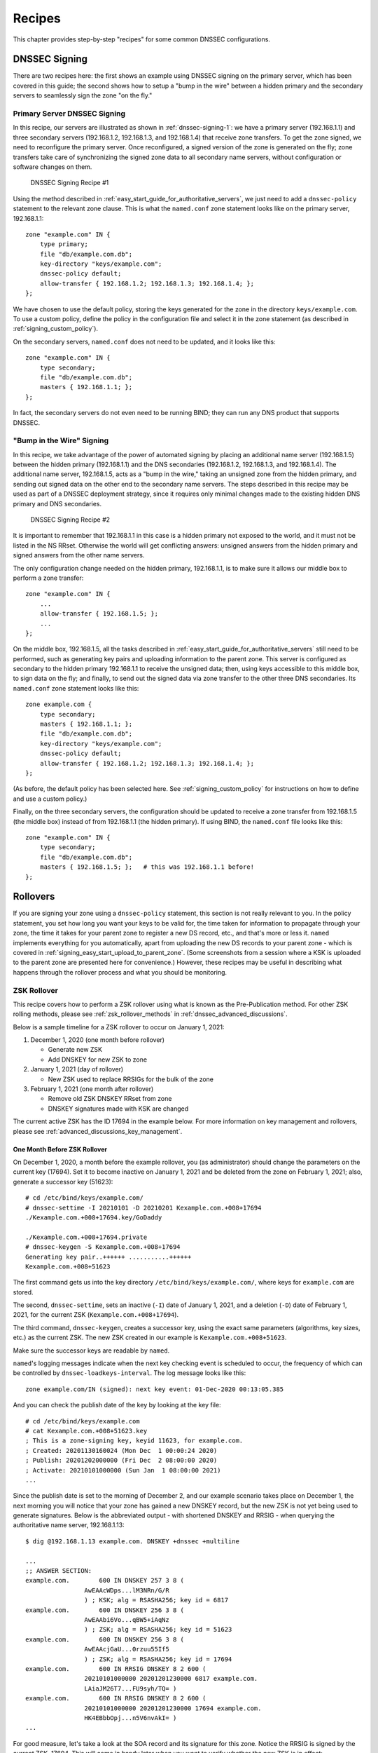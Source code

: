 .. _dnssec_recipes:

Recipes
=======

This chapter provides step-by-step "recipes" for some common
DNSSEC configurations.

.. _recipes_inline_signing:

DNSSEC Signing
--------------

There are two recipes here: the first shows an example using DNSSEC
signing on the primary server, which has been covered in this
guide; the second shows how to setup a "bump in the
wire" between a hidden primary and the secondary servers to seamlessly
sign the zone "on the fly."

.. _recipes_inline_signing_primary:

Primary Server DNSSEC Signing
~~~~~~~~~~~~~~~~~~~~~~~~~~~~~

In this recipe, our servers are illustrated as shown in
:ref:`dnssec-signing-1`: we have a primary server
(192.168.1.1) and three secondary servers (192.168.1.2, 192.168.1.3, and
192.168.1.4) that receive zone transfers. To get the zone
signed, we need to reconfigure the primary server. Once reconfigured, a
signed version of the zone is generated on the fly;
zone transfers take care of synchronizing the signed zone data
to all secondary name servers, without configuration or software changes
on them.

.. _dnssec-signing-1:

.. figure:: img/dnssec-inline-signing-1.png
   :alt: DNSSEC Signing Recipe #1
   :width: 80.0%

   DNSSEC Signing Recipe #1

Using the method described in
:ref:`easy_start_guide_for_authoritative_servers`, we just need to
add a ``dnssec-policy`` statement to the relevant zone clause. This is
what the ``named.conf`` zone statement looks like on the primary server, 192.168.1.1:

::

   zone "example.com" IN {
       type primary;
       file "db/example.com.db";
       key-directory "keys/example.com";
       dnssec-policy default;
       allow-transfer { 192.168.1.2; 192.168.1.3; 192.168.1.4; };
   };

We have chosen to use the default policy, storing the keys generated for
the zone in the directory ``keys/example.com``. To use a
custom policy, define the policy in the configuration
file and select it in the zone statement (as described in
:ref:`signing_custom_policy`).

On the secondary servers, ``named.conf`` does not need to be updated,
and it looks like this:

::

   zone "example.com" IN {
       type secondary;
       file "db/example.com.db";
       masters { 192.168.1.1; };
   };

In fact, the secondary servers do not even need to be running BIND; they
can run any DNS product that supports DNSSEC.

.. _recipes_inline_signing_bump_in_the_wire:

"Bump in the Wire" Signing
~~~~~~~~~~~~~~~~~~~~~~~~~~

In this recipe, we take advantage of the power of automated signing
by placing an additional name server (192.168.1.5) between the hidden
primary (192.168.1.1) and the DNS secondaries (192.168.1.2, 192.168.1.3,
and 192.168.1.4). The additional name server, 192.168.1.5, acts as a "bump
in the wire," taking an unsigned zone from the hidden primary,
and sending out signed data on the other end to the secondary name
servers. The steps described in this recipe may be used as part of a
DNSSEC deployment strategy, since it requires only minimal changes made to
the existing hidden DNS primary and DNS secondaries.

.. _dnssec-signing-2:

.. figure:: img/dnssec-inline-signing-2.png
   :alt: DNSSEC Signing Recipe #2
   :width: 100.0%

   DNSSEC Signing Recipe #2

It is important to remember that 192.168.1.1 in this case is a hidden
primary not exposed to the world, and it must not be listed in the NS RRset.
Otherwise the world will get conflicting answers: unsigned answers from
the hidden primary and signed answers from the other name servers.

The only configuration change needed on the hidden primary, 192.168.1.1,
is to make sure it allows our middle box to perform a zone transfer:

::

   zone "example.com" IN {
       ...
       allow-transfer { 192.168.1.5; };
       ...
   };

On the middle box, 192.168.1.5, all the tasks described in
:ref:`easy_start_guide_for_authoritative_servers` still need to be
performed, such as generating key pairs and uploading information to
the parent zone. This server is configured as secondary to the hidden
primary 192.168.1.1 to receive the unsigned data; then, using keys
accessible to this middle box, to sign data on the fly; and finally, to send out the
signed data via zone transfer to the other three DNS secondaries. Its
``named.conf`` zone statement looks like this:

::

   zone example.com {
       type secondary;
       masters { 192.168.1.1; };
       file "db/example.com.db";
       key-directory "keys/example.com";
       dnssec-policy default;
       allow-transfer { 192.168.1.2; 192.168.1.3; 192.168.1.4; };
   };

(As before, the default policy has been selected here. See
:ref:`signing_custom_policy` for instructions on how to define
and use a custom policy.)

Finally, on the three secondary servers, the configuration should be updated
to receive a zone transfer from 192.168.1.5 (the middle box) instead of
from 192.168.1.1 (the hidden primary). If using BIND, the ``named.conf`` file looks
like this:

::

   zone "example.com" IN {
       type secondary;
       file "db/example.com.db";
       masters { 192.168.1.5; };   # this was 192.168.1.1 before!
   };

.. _recipes_rollovers:

Rollovers
---------

If you are signing your zone using a ``dnssec-policy`` statement, this
section is not really relevant to you. In the policy statement, you set how long
you want your keys to be valid for, the time
taken for information to propagate through your zone, the time it takes
for your parent zone to register a new DS record, etc., and that's more
or less it. ``named`` implements everything for you automatically, apart from
uploading the new DS records to your parent zone - which is covered in
:ref:`signing_easy_start_upload_to_parent_zone`. (Some
screenshots from a session where a KSK is uploaded to the parent zone
are presented here for convenience.) However, these recipes may be useful
in describing what happens
through the rollover process and what you should be monitoring.

.. _recipes_zsk_rollover:

ZSK Rollover
~~~~~~~~~~~~

This recipe covers how to perform a ZSK rollover using what is known as
the Pre-Publication method. For other ZSK rolling methods, please see
:ref:`zsk_rollover_methods` in :ref:`dnssec_advanced_discussions`.

Below is a sample timeline for a ZSK rollover to occur on January 1, 2021:

1. December 1, 2020 (one month before rollover)

   -  Generate new ZSK

   -  Add DNSKEY for new ZSK to zone

2. January 1, 2021 (day of rollover)

   -  New ZSK used to replace RRSIGs for the bulk of the zone

3. February 1, 2021 (one month after rollover)

   -  Remove old ZSK DNSKEY RRset from zone

   -  DNSKEY signatures made with KSK are changed

The current active ZSK has the ID 17694 in the example below. For more
information on key management and rollovers, please see
:ref:`advanced_discussions_key_management`.

One Month Before ZSK Rollover
^^^^^^^^^^^^^^^^^^^^^^^^^^^^^

On December 1, 2020, a month before the example rollover, you (as administrator)
should change the parameters on the current key (17694). Set it to become inactive on
January 1, 2021 and be deleted from the zone on February 1, 2021; also,
generate a successor key (51623):

::

   # cd /etc/bind/keys/example.com/
   # dnssec-settime -I 20210101 -D 20210201 Kexample.com.+008+17694
   ./Kexample.com.+008+17694.key/GoDaddy

   ./Kexample.com.+008+17694.private
   # dnssec-keygen -S Kexample.com.+008+17694
   Generating key pair..++++++ ...........++++++ 
   Kexample.com.+008+51623

The first command gets us into the key directory
``/etc/bind/keys/example.com/``, where keys for ``example.com`` are
stored.

The second, ``dnssec-settime``, sets an inactive (``-I``) date of January 1,
2021, and a deletion (``-D``) date of February 1, 2021, for the current ZSK
(``Kexample.com.+008+17694``).

The third command, ``dnssec-keygen``, creates a successor key, using
the exact same parameters (algorithms, key sizes, etc.) as the current
ZSK. The new ZSK created in our example is ``Kexample.com.+008+51623``.

Make sure the successor keys are readable by ``named``.

``named``'s logging messages indicate when the next
key checking event is scheduled to occur, the frequency of which can be
controlled by ``dnssec-loadkeys-interval``. The log message looks like
this:

::

   zone example.com/IN (signed): next key event: 01-Dec-2020 00:13:05.385

And you can check the publish date of the key by looking at the key
file:

::

   # cd /etc/bind/keys/example.com
   # cat Kexample.com.+008+51623.key 
   ; This is a zone-signing key, keyid 11623, for example.com.
   ; Created: 20201130160024 (Mon Dec  1 00:00:24 2020)
   ; Publish: 20201202000000 (Fri Dec  2 08:00:00 2020)
   ; Activate: 20210101000000 (Sun Jan  1 08:00:00 2021)
   ...

Since the publish date is set to the morning of December 2, and our example
scenario takes place on December 1, the next
morning you will notice that your zone has gained a new DNSKEY record,
but the new ZSK is not yet being used to generate signatures. Below is
the abbreviated output - with shortened DNSKEY and RRSIG - when querying the
authoritative name server, 192.168.1.13:

::

   $ dig @192.168.1.13 example.com. DNSKEY +dnssec +multiline

   ...
   ;; ANSWER SECTION:
   example.com.        600 IN DNSKEY 257 3 8 (
                   AwEAAcWDps...lM3NRn/G/R
                   ) ; KSK; alg = RSASHA256; key id = 6817
   example.com.        600 IN DNSKEY 256 3 8 (
                   AwEAAbi6Vo...qBW5+iAqNz
                   ) ; ZSK; alg = RSASHA256; key id = 51623
   example.com.        600 IN DNSKEY 256 3 8 (
                   AwEAAcjGaU...0rzuu55If5
                   ) ; ZSK; alg = RSASHA256; key id = 17694
   example.com.        600 IN RRSIG DNSKEY 8 2 600 (
                   20210101000000 20201201230000 6817 example.com.
                   LAiaJM26T7...FU9syh/TQ= )
   example.com.        600 IN RRSIG DNSKEY 8 2 600 (
                   20210101000000 20201201230000 17694 example.com.
                   HK4EBbbOpj...n5V6nvAkI= )
   ...

For good measure, let's take a look at the SOA record and its
signature for this zone. Notice the RRSIG is signed by the current ZSK,
17694. This will come in handy later when you want to verify whether
the new ZSK is in effect:

::

   $ dig @192.168.1.13 example.com. SOA +dnssec +multiline

   ...
   ;; ANSWER SECTION:
   example.com.        600 IN SOA ns1.example.com. admin.example.com. (
                   2020120102 ; serial
                   1800       ; refresh (30 minutes)
                   900        ; retry (15 minutes)
                   2419200    ; expire (4 weeks)
                   300        ; minimum (5 minutes)
                   )
   example.com.        600 IN RRSIG SOA 8 2 600 (
                   20201230160109 20201130150109 17694 example.com.
                   YUTC8rFULaWbW+nAHzbfGwNqzARHevpryzRIJMvZBYPo
                   NAeejNk9saNAoCYKWxGJ0YBc2k+r5fYq1Mg4ll2JkBF5
                   buAsAYLw8vEOIxVpXwlArY+oSp9T1w2wfTZ0vhVIxaYX
                   6dkcz4I3wbDx2xmG0yngtA6A8lAchERx2EGy0RM= )

These are all the manual tasks you need to perform for a ZSK rollover.
If you have followed the configuration examples in this guide of using
``inline-signing`` and ``auto-dnssec``, everything else is automated for
you by BIND.

Day of ZSK Rollover
^^^^^^^^^^^^^^^^^^^

On the actual day of the rollover, although there is technically nothing
for you to do, you should still keep an eye on the zone to make sure new
signatures are being generated by the new ZSK (51623 in this example).
The easiest way is to query the authoritative name server 192.168.1.13
for the SOA record as you did a month ago:

::

   $ dig @192.168.1.13 example.com. SOA +dnssec +multiline

   ...
   ;; ANSWER SECTION:
   example.com.        600 IN SOA ns1.example.com. admin.example.com. (
                   2020112011 ; serial
                   1800       ; refresh (30 minutes)
                   900        ; retry (15 minutes)
                   2419200    ; expire (4 weeks)
                   300        ; minimum (5 minutes)
                   )
   example.com.        600 IN RRSIG SOA 8 2 600 (
                   20210131000000 20201231230000 51623 example.com.
                   J4RMNpJPOmMidElyBugJp0RLqXoNqfvo/2AT6yAAvx9X
                   zZRL1cuhkRcyCSLZ9Z+zZ2y4u2lvQGrNiondaKdQCor7
                   uTqH5WCPoqalOCBjqU7c7vlAM27O9RD11nzPNpVQ7xPs
                   y5nkGqf83OXTK26IfnjU1jqiUKSzg6QR7+XpLk0= )
   ...

As you can see, the signature generated by the old ZSK (17694) has
disappeared, replaced by a new signature generated from the new ZSK
(51623).

.. note::

   Not all signatures will disappear magically on the same day;
   it depends on when each one was generated. In the worst-case scenario,
   a new signature could have been signed by the old ZSK (17694) moments
   before it was deactivated, meaning that the signature could live for almost
   30 more days, until just before February 1.

   This is why it is important to keep the old ZSK in the
   zone and not delete it right away.

One Month After ZSK Rollover
^^^^^^^^^^^^^^^^^^^^^^^^^^^^

Again, technically there is nothing you need to do on this day,
but it doesn't hurt to verify that the old ZSK (17694) is now completely
gone from your zone. ``named`` will not touch
``Kexample.com.+008+17694.private`` and ``Kexample.com.+008+17694.key``
on your file system. Running the same ``dig`` command for DNSKEY should
suffice:

::

   $ dig @192.168.1.13 example.com. DNSKEY +multiline +dnssec

   ...
   ;; ANSWER SECTION:
   example.com.        600 IN DNSKEY 257 3 8 (
                   AwEAAcWDps...lM3NRn/G/R
                   ) ; KSK; alg = RSASHA256; key id = 6817
   example.com.        600 IN DNSKEY 256 3 8 (
                   AwEAAdeCGr...1DnEfX+Xzn
                   ) ; ZSK; alg = RSASHA256; key id = 51623
   example.com.        600 IN RRSIG DNSKEY 8 2 600 (
                   20170203000000 20170102230000 6817 example.com.
                   KHY8P0zE21...Y3szrmjAM= )
   example.com.        600 IN RRSIG DNSKEY 8 2 600 (
                   20170203000000 20170102230000 51623 example.com.
                   G2g3crN17h...Oe4gw6gH8= )
   ...

Congratulations, the ZSK rollover is complete! As for the actual key
files (the files ending in ``.key`` and ``.private``), they may be deleted at this
point, but they do not have to be.

.. _recipes_ksk_rollover:

KSK Rollover
~~~~~~~~~~~~

This recipe describes how to perform KSK rollover using the Double-DS
method. For other KSK rolling methods, please see
:ref:`ksk_rollover_methods` in
:ref:`dnssec_advanced_discussions`. The registrar used in this
recipe is `GoDaddy <https://www.godaddy.com>`__. Also for this recipe,
we are keeping the number of DS records down to just one per active set
using just SHA-1, for the sake of better clarity, although in practice
most zone operators choose to upload two DS records as shown in
:ref:`working_with_parent_zone`. For more information on key
management and rollovers,
please see :ref:`advanced_discussions_key_management`.

Below is a sample timeline for a KSK rollover to occur on January 1, 2021:

1. December 1, 2020 (one month before rollover)

   -  Change timer on the current KSK

   -  Generate new KSK and DS records

   -  Add DNSKEY for the new KSK to zone

   -  Upload new DS records to parent zone

2. January 1, 2021 (day of rollover)

   -  Use the new KSK to sign all DNSKEY RRsets, which generates new
      RRSIGs

   -  Add new RRSIGs to the zone

   -  Remove RRSIG for the old ZSK from zone

   -  Start using the new KSK to sign DNSKEY

3. February 1, 2021 (one month after rollover)

   -  Remove the old KSK DNSKEY from zone

   -  Remove old DS records from parent zone

The current active KSK has the ID 24828, and this is the DS record that
has already been published by the parent zone:

::

   # dnssec-dsfromkey -a SHA-1 Kexample.com.+007+24828.key
   example.com. IN DS 24828 7 1 D4A33E8DD550A9567B4C4971A34AD6C4B80A6AD3

.. _one_month_before_ksk_rollover:

One Month Before KSK Rollover
^^^^^^^^^^^^^^^^^^^^^^^^^^^^^

On December 1, 2020, a month before the planned rollover, you (as
administrator) should
change the parameters on the current key. Set it to become inactive on January
1, 2021, and be deleted from the zone on February 1st, 2021;
also generate a successor key (23550). Finally, generate a new
DS record based on the new key, 23550:

::

   # cd /etc/bind/keys/example.com/
   # dnssec-settime -I 20210101 -D 20210201 Kexample.com.+007+24828
   ./Kexample.com.+007+24848.key
   ./Kexample.com.+007+24848.private
   # dnssec-keygen -S Kexample.com.+007+24848
   Generating key pair.......................................................................................++ ...................................++ 
   Kexample.com.+007+23550
   # dnssec-dsfromkey -a SHA-1 Kexample.com.+007+23550.key
   example.com. IN DS 23550 7 1 54FCF030AA1C79C0088FDEC1BD1C37DAA2E70DFB

The first command gets us into the key directory
``/etc/bind/keys/example.com/``, where keys for ``example.com`` are
stored.

The second, ``dnssec-settime``, sets an inactive (``-I``) date of January 1,
2021, and a deletion (``-D``) date of February 1, 2021 for the current KSK
(``Kexample.com.+007+24848``).

The third command, ``dnssec-keygen``, creates a successor key, using
the exact same parameters (algorithms, key sizes, etc.) as the current
KSK. The new key pair created in our example is ``Kexample.com.+007+23550``.

The fourth and final command, ``dnssec-dsfromkey``, creates a DS record
from the new KSK (23550), using SHA-1 as the digest type. Again, in
practice most people generate two DS records for both supported digest
types (SHA-1 and SHA-256), but for our example here we are only using
one to keep the output small and hopefully clearer.

Make sure the successor keys are readable by ``named``.

The ``syslog`` message indicates when the next key
checking event is. The log message looks like this:

::

   zone example.com/IN (signed): next key event: 01-Dec-2020 00:13:05.385

You can check the publish date of the key by looking at the key
file:

::

   # cd /etc/bind/keys/example.com
   # cat Kexample.com.+007+23550.key
   ; This is a key-signing key, keyid 23550, for example.com.
   ; Created: 20201130160024 (Thu Dec  1 00:00:24 2020)
   ; Publish: 20201202000000 (Fri Dec  2 08:00:00 2020)
   ; Activate: 20210101000000 (Sun Jan  1 08:00:00 2021)
   ...

Since the publish date is set to the morning of December 2, and our example
scenario takes place on December 1, the next
morning you will notice that your zone has gained a new DNSKEY record
based on your new KSK, but with no corresponding RRSIG yet. Below is the
abbreviated output - with shortened DNSKEY and RRSIG - when querying the
authoritative name server, 192.168.1.13:

::

   $ dig @192.168.1.13 example.com. DNSKEY +dnssec +multiline

   ...
   ;; ANSWER SECTION:
   example.com.   300 IN DNSKEY 256 3 7 (
                   AwEAAdYqAc...TiSlrma6Ef
                   ) ; ZSK; alg = NSEC3RSASHA1; key id = 29747
   example.com.   300 IN DNSKEY 257 3 7 (
                   AwEAAeTJ+w...O+Zy9j0m63
                   ) ; KSK; alg = NSEC3RSASHA1; key id = 24828
   example.com.   300 IN DNSKEY 257 3 7 (
                   AwEAAc1BQN...Wdc0qoH21H
                   ) ; KSK; alg = NSEC3RSASHA1; key id = 23550
   example.com.   300 IN RRSIG DNSKEY 7 2 300 (
                   20201206125617 20201107115617 24828 example.com.
                   4y1iPVJOrK...aC3iF9vgc= )
   example.com.   300 IN RRSIG DNSKEY 7 2 300 (
                   20201206125617 20201107115617 29747 example.com.
                   g/gfmPjr+y...rt/S/xjPo= )

   ...

Anytime after generating the DS record, you can upload it;
it is not necessary to wait for the DNSKEY to be published in your zone,
since this new KSK is not active yet. You can do it
immediately after the new DS record has been generated on December 1,
or you can wait until the next day after you have verified that the
new DNSKEY record is added to the zone. Below are some screenshots from
GoDaddy's web-based interface, used to add a new DS record [1]_.

1. After logging in, click the green "Launch" button next to the domain
   name you want to manage.

   .. _add-ds-1:

   .. figure:: img/add-ds-1.png
      :alt: Upload DS Record Step #1
      :width: 70.0%

      Upload DS Record Step #1

2. Scroll down to the "DS Records" section and click "Manage."

   .. _add-ds-2:

   .. figure:: img/add-ds-2.png
      :alt: Upload DS Record Step #2
      :width: 40.0%

      Upload DS Record Step #2

3. A dialog appears, displaying the current key (24828). Click "Add DS
   Record."

   .. _add-ds-3:

   .. figure:: img/add-ds-3.png
      :alt: Upload DS Record Step #3
      :width: 80.0%

      Upload DS Record Step #3

4. Enter the Key ID, algorithm, digest type, and the digest, then click
   "Next."

   .. _add-ds-4:

   .. figure:: img/add-ds-4.png
      :alt: Upload DS Record Step #4
      :width: 80.0%

      Upload DS Record Step #4

5. Address any errors and click "Finish."

   .. _add-ds-5:

   .. figure:: img/add-ds-5.png
      :alt: Upload DS Record Step #5
      :width: 80.0%

      Upload DS Record Step #5

6. Both DS records are shown. Click "Save."

   .. _add-ds-6:

   .. figure:: img/add-ds-6.png
      :alt: Upload DS Record Step #6
      :width: 80.0%

      Upload DS Record Step #6

Finally, let's verify that the registrar has published the new DS
record. This may take anywhere from a few minutes to a few days,
depending on your parent zone. You can verify whether your
parent zone has published the new DS record by querying for the DS
record of your zone. In the example below, the Google public DNS server
8.8.8.8 is used:

::

   $ dig @8.8.8.8 example.com. DS

   ...
   ;; ANSWER SECTION:
   example.com.    21552   IN  DS  24828 7 1 D4A33E8DD550A9567B4C4971A34AD6C4B80A6AD3
   example.com.    21552   IN  DS  23550 7 1 54FCF030AA1C79C0088FDEC1BD1C37DAA2E70DFB

You can also query your parent zone's authoritative name servers
directly to see if these records have been published. DS records will
not show up on your own authoritative zone, so you cannot query your own
name servers for them. In this recipe, the parent zone is ``.com``, so
querying a few of the ``.com`` name servers is another appropriate
verification.

Day of KSK Rollover
^^^^^^^^^^^^^^^^^^^

If you have followed the examples in this document, as described in
:ref:`easy_start_guide_for_authoritative_servers`, there is
technically nothing you need to do manually on the actual day of the
rollover. However, you should still keep an eye on the zone to make sure
new signature(s) are being generated by the new KSK (23550 in this
example). The easiest way is to query the authoritative name server
192.168.1.13 for the same DNSKEY and signatures, as you did a month
ago:

::

   $ dig @192.168.1.13 example.com. DNSKEY +dnssec +multiline

   ...
   ;; ANSWER SECTION:
   example.com.   300 IN DNSKEY 256 3 7 (
                   AwEAAdYqAc...TiSlrma6Ef
                   ) ; ZSK; alg = NSEC3RSASHA1; key id = 29747
   example.com.   300 IN DNSKEY 257 3 7 (
                   AwEAAeTJ+w...O+Zy9j0m63
                   ) ; KSK; alg = NSEC3RSASHA1; key id = 24828
   example.com.   300 IN DNSKEY 257 3 7 (
                   AwEAAc1BQN...Wdc0qoH21H
                   ) ; KSK; alg = NSEC3RSASHA1; key id = 23550
   example.com.    300 IN RRSIG DNSKEY 7 2 300 (
                   20210201074900 20210101064900 23550 mydnssecgood.org.
                   S6zTbBTfvU...Ib5eXkbtE= )
   example.com.    300 IN RRSIG DNSKEY 7 2 300 (
                   20210105074900 20201206064900 29747 mydnssecgood.org.
                   VY5URQA2/d...OVKr1+KX8= )
   ...

As you can see, the signature generated by the old KSK (24828) has
disappeared, replaced by a new signature generated from the new KSK
(23550).

One Month After KSK Rollover
^^^^^^^^^^^^^^^^^^^^^^^^^^^^

While the removal of the old DNSKEY from the zone should be automated by
``named``, the removal of the DS record is manual. You should make sure
the old DNSKEY record is gone from your zone first, by querying for the
DNSKEY records of the zone; this time we expect not to see
the key with an ID of 24828:

::

   $ dig @192.168.1.13 example.com. DNSKEY +dnssec +multiline

   ...
   ;; ANSWER SECTION:
   example.com.    300 IN DNSKEY 256 3 7 (
                   AwEAAdYqAc...TiSlrma6Ef
                   ) ; ZSK; alg = NSEC3RSASHA1; key id = 29747
   example.com.    300 IN DNSKEY 257 3 7 (
                   AwEAAc1BQN...Wdc0qoH21H
                   ) ; KSK; alg = NSEC3RSASHA1; key id = 23550
   example.com.    300 IN RRSIG DNSKEY 7 2 300 (
                   20210208000000 20210105230000 23550 mydnssecgood.org.
                   Qw9Em3dDok...bNCS7KISw= )
   example.com.    300 IN RRSIG DNSKEY 7 2 300 (
                   20210208000000 20210105230000 29747 mydnssecgood.org.
                   OuelpIlpY9...XfsKupQgc= )
   ...

Since the key with the ID 24828 is gone, you can now remove the old DS
record for that key from our parent zone.
Be careful to remove the correct DS record. If you accidentally remove
the new DS record(s) with key ID 23550, it could lead to a problem called
"security lameness," as discussed in
:ref:`troubleshooting_security_lameness`, and may cause users to be unable
to resolve any names in the zone.

1. After logging in (again, GoDaddy.com in our example) and launching the domain, scroll down to the "DS
   Records" section and click Manage.

   .. _remove-ds-1:

   .. figure:: img/remove-ds-1.png
      :alt: Remove DS Record Step #1
      :width: 40.0%

      Remove DS Record Step #1

2. A dialog appears, displaying both keys (24828 and 23550). Use the far
   right-hand X button to remove key 24828.

   .. _remove-ds-2:

   .. figure:: img/remove-ds-2.png
      :alt: Remove DS Record Step #2
      :width: 80.0%

      Remove DS Record Step #2

3. Key 24828 now appears crossed out; click "Save" to complete the
   removal.

   .. _remove-ds-3:

   .. figure:: img/remove-ds-3.png
      :alt: Remove DS Record Step #3
      :width: 80.0%

      Remove DS Record Step #3

Congratulations, the KSK rollover is complete! As for the actual key
files (ending in ``.key`` and ``.private``), they may be deleted at this
point, but they do not have to be.

.. [1]
   The screenshots were taken from GoDaddy's interface at the time the
   original version of this guide was published (2015). It may have
   changed since then.

.. _recipes_nsec3:

NSEC and NSEC3
--------------

.. _recipes_nsec_to_nsec3:

Migrating from NSEC to NSEC3
~~~~~~~~~~~~~~~~~~~~~~~~~~~~

This recipe describes how to transition from using NSEC to NSEC3, as described
in :ref:`advanced_discussions_proof_of_nonexistence`. This recipe
assumes that the zones are already signed, and that ``named`` is configured
according to the steps described in
:ref:`easy_start_guide_for_authoritative_servers`.

.. warning::

   If your zone is signed with RSASHA1 (algorithm 5), you cannot migrate
   to NSEC3 without also performing an
   algorithm rollover
   to RSASHA1-NSEC3-SHA1 (algorithm 7), as described in
   :ref:`advanced_discussions_DNSKEY_algorithm_rollovers`. This
   ensures that older validating resolvers that do not understand
   NSEC3 will fall back to treating the zone as unsecured (rather than
   "bogus"), as described in Section 2 of :rfc:`5155`.

To enable NSEC3, update your ``dnssec-policy`` and add the desired NSEC3
parameters. The example below enables NSEC3 for zones with the ``standard``
DNSSEC policy, using 10 iterations, no opt-out, and a random string that is
16 characters long:

::

    dnssec-policy "standard" {
        nsec3param iterations optout no salt-length 16;
    };

Then reconfigure the server with ``rndc``. You can tell that it worked if you
see the following debug log messages:

::

   Oct 21 13:47:21 received control channel command 'reconfig'
   Oct 21 13:47:21 zone example.com/IN (signed): zone_addnsec3chain(1,CREATE,10,1234567890ABCDEF)

You can also verify that it worked by querying for a name that you know
does not exist, and checking for the presence of the NSEC3 record.
For example:

::

   $ dig @192.168.1.13 thereisnowaythisexists.example.com. A +dnssec +multiline

   ...
   TOM10UQBL336NFAQB3P6MOO53LSVG8UI.example.com. 300 IN NSEC3 1 0 10 1234567890ABCDEF (
                   TQ9QBEGA6CROHEOC8KIH1A2C06IVQ5ER
                   NS SOA RRSIG DNSKEY NSEC3PARAM )
   ...

Our example used four parameters: 1, 0, 10, and 1234567890ABCDEF, in
order. 1 represents the algorithm, 0 represents the
opt-out flag, 10 represents the number of iterations, and
1234567890ABCDEF is the salt. To learn more about each of these
parameters, please see :ref:`advanced_discussions_nsec3param`.

.. _recipes_nsec3_to_nsec:

Migrating from NSEC3 to NSEC
~~~~~~~~~~~~~~~~~~~~~~~~~~~~

Migrating from NSEC3 back to NSEC is easy; just remove the ``nsec3param``
configuration option from your ``dnssec-policy`` and reconfigure the name
server. You can tell that it worked if you see these messages in the log:

::

   named[14093]: received control channel command 'reconfig'
   named[14093]: zone example.com/IN: zone_addnsec3chain(1,REMOVE,10,1234567890ABCDEF)

You can also query for a name that you know does not exist,
and you should no longer see any traces of NSEC3 records.

::

   $ dig @192.168.1.13 reieiergiuhewhiouwe.example.com. A +dnssec +multiline

   ...
   example.com.        300 IN NSEC aaa.example.com. NS SOA RRSIG NSEC DNSKEY
   ...
   ns1.example.com.    300 IN NSEC web.example.com. A RRSIG NSEC
   ...

.. _recipes_nsec3_salt:

Changing the NSEC3 Salt
~~~~~~~~~~~~~~~~~~~~~~~

In :ref:`advanced_discussions_nsec3_salt`, we discuss the
reasons why you may want to change your salt periodically for better
privacy. In this recipe, we look at what command to execute to
actually change the salt, and how to verify that it has been changed.

The ``dnssec-policy`` currently has no easy way to re-salt using the
same salt length, so to change your NSEC3 salt you need to change the
``salt-length`` value and reconfigure your server. You should see
the following messages in the log, assuming your old salt was
"1234567890ABCDEF" and ``named`` created "FEDCBA09" (salt length 8)
as the new salt:

::

   named[15848]: zone example.com/IN: zone_addnsec3chain(1,REMOVE,10,1234567890ABCDEF)
   named[15848]: zone example.com/IN: zone_addnsec3chain(1,CREATE|OPTOUT,10,FEDCBA0987654321)

To verify that it worked, you can query the name server (192.168.1.13 in our
example) for a name that you know does not exist, and check the NSEC3 record
returned:

::

   $ dig @192.168.1.13 thereisnowaythisexists.example.com. A +dnssec +multiline

   ...
   TOM10UQBL336NFAQB3P6MOO53LSVG8UI.example.com. 300 IN NSEC3 1 0 10 FEDCBA09 (
                   TQ9QBEGA6CROHEOC8KIH1A2C06IVQ5ER
                   NS SOA RRSIG DNSKEY NSEC3PARAM )
   ...

If you want to use the same salt length, you can repeat the above steps and
go back to your original length value.

.. _recipes_nsec3_optout:

NSEC3 Opt-Out
~~~~~~~~~~~~~

This recipe discusses how to enable and disable NSEC3 opt-out, and how to show
the results of each action. As discussed in
:ref:`advanced_discussions_nsec3_optout`, NSEC3 opt-out is a feature
that can help conserve resources on parent zones with many
delegations that have not yet been signed.

Because the NSEC3PARAM record does not keep track of whether opt-out is used,
it is hard to check whether changes need to be made to the NSEC3 chain if the flag
is changed. Similar to changing the NSEC3 salt, your best option is to change
the value of ``optout`` together with another NSEC3 parameter, like
``iterations``, and in a following step restore the ``iterations`` value.

For this recipe we assume the zone ``example.com``
has the following four entries (for this example, it is not relevant what
record types these entries are):

-  ``ns1.example.com``

-  ``ftp.example.com``

-  ``www.example.com``

-  ``web.example.com``

And the zone ``example.com`` has five delegations to five subdomains, only one of
which is signed and has a valid DS RRset:

-  ``aaa.example.com``, not signed

-  ``bbb.example.com``, signed

-  ``ccc.example.com``, not signed

-  ``ddd.example.com``, not signed

-  ``eee.example.com``, not signed

Before enabling NSEC3 opt-out, the zone ``example.com`` contains ten
NSEC3 records; below is the list with the plain text name before the actual
NSEC3 record:

-  *aaa.example.com*: 9NE0VJGTRTMJOS171EC3EDL6I6GT4P1Q.example.com.

-  *bbb.example.com*: AESO0NT3N44OOSDQS3PSL0HACHUE1O0U.example.com.

-  *ccc.example.com*: SF3J3VR29LDDO3ONT1PM6HAPHV372F37.example.com.

-  *ddd.example.com*: TQ9QBEGA6CROHEOC8KIH1A2C06IVQ5ER.example.com.

-  *eee.example.com*: L16L08NEH48IFQIEIPS1HNRMQ523MJ8G.example.com.

-  *ftp.example.com*: JKMAVHL8V7EMCL8JHIEN8KBOAB0MGUK2.example.com.

-  *ns1.example.com*: FSK5TK9964BNE7BPHN0QMMD68IUDKT8I.example.com.

-  *web.example.com*: D65CIIG0GTRKQ26Q774DVMRCNHQO6F81.example.com.

-  *www.example.com*: NTQ0CQEJHM0S17POMCUSLG5IOQQEDTBJ.example.com.

-  *example.com*: TOM10UQBL336NFAQB3P6MOO53LSVG8UI.example.com.

We can enable NSEC3 opt-out with the following configuration, changing
the ``optout`` configuration value from ``no`` to ``yes``:

::

   dnssec-policy "standard" {
       nsec3param iterations 10 optout yes salt-length 16;
   };

After NSEC3 opt-out is enabled, the number of NSEC3 records is reduced.
Notice that the unsigned delegations ``aaa``, ``ccc``, ``ddd``, and
``eee`` no longer have corresponding NSEC3 records.

-  *bbb.example.com*: AESO0NT3N44OOSDQS3PSL0HACHUE1O0U.example.com.

-  *ftp.example.com*: JKMAVHL8V7EMCL8JHIEN8KBOAB0MGUK2.example.com.

-  *ns1.example.com*: FSK5TK9964BNE7BPHN0QMMD68IUDKT8I.example.com.

-  *web.example.com*: D65CIIG0GTRKQ26Q774DVMRCNHQO6F81.example.com.

-  *www.example.com*: NTQ0CQEJHM0S17POMCUSLG5IOQQEDTBJ.example.com.

-  *example.com*: TOM10UQBL336NFAQB3P6MOO53LSVG8UI.example.com.

To undo NSEC3 opt-out, change the configuration again:

::

   dnssec-policy "standard" {
       nsec3param iterations 10 optout no salt-length 16;
   };

.. note::

   NSEC3 hashes the plain text domain name, and we can compute our own
   hashes using the tool ``nsec3hash``. For example, to compute the
   hashed name for ``www.example.com`` using the parameters we listed
   above, we can execute this command:

   ::

      # nsec3hash 1234567890ABCDEF 1 10 www.example.com.
      NTQ0CQEJHM0S17POMCUSLG5IOQQEDTBJ (salt=1234567890ABCDEF, hash=1, iterations=10)

.. _revert_to_unsigned:

Reverting to Unsigned
---------------------

This recipe describes how to revert from a signed zone (DNSSEC) back to
an unsigned (DNS) zone.

Whether the world thinks your zone is signed is determined by the
presence of DS records hosted by your parent zone; if there are no DS records,
the world sees your zone as unsigned. So reverting to unsigned is as
easy as removing all DS records from the parent zone.

Below is an example showing how to remove DS records using the
`GoDaddy <https://www.godaddy.com>`__ web-based interface:

1. After logging in, click the green "Launch" button next to the domain
   name you want to manage.

.. _unsign-1:

   .. figure:: img/unsign-1.png
      :alt: Revert to Unsigned Step #1
      :width: 60.0%

      Revert to Unsigned Step #1

2. Scroll down to the "DS Records" section and click Manage.

.. _unsign-2:

   .. figure:: img/unsign-2.png
      :alt: Revert to Unsigned Step #2
      :width: 40.0%

      Revert to Unsigned Step #2

3. A dialog appears, displaying all current keys. Use the far right-hand
   X button to remove each key.

.. _unsign-3:

   .. figure:: img/unsign-3.png
      :alt: Revert to Unsigned Step #3
      :width: 70.0%

      Revert to Unsigned Step #3

4. Click Save.

.. _unsign-4:

   .. figure:: img/unsign-4.png
      :alt: Revert to Unsigned Step #4
      :width: 70.0%

      Revert to Unsigned Step #4

To be on the safe side, wait a while before actually deleting
all signed data from your zone, just in case some validating resolvers
have cached information. After you are certain that all cached
information has expired (usually this means one TTL interval has passed), you may
reconfigure your zone.

Here is what ``named.conf`` looks like when it is signed:

::

   zone "example.com" IN {
       type primary;
       file "db/example.com.db";
       allow-transfer { any; };
       dnssec-policy "default";
   };

Remove the ``dnssec-policy`` line so your ``named.conf`` looks like this:

::

   zone "example.com" IN {
       type primary;
       file "db/example.com.db";
       allow-transfer { any; };
   };

Then use ``rndc reload`` to reload the zone.

Your zone is now reverted back to the traditional, insecure DNS format.
